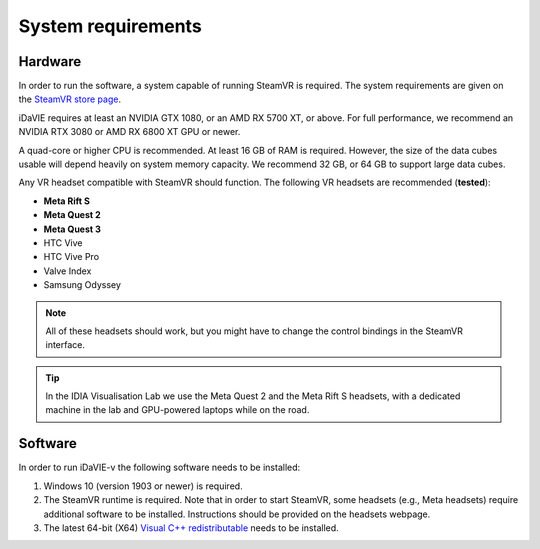 .. _requirements:

System requirements
===================

Hardware
--------
In order to run the software, a system capable of running SteamVR is required. The system requirements are given on the `SteamVR store page <https://store.steampowered.com/app/250820/SteamVR/>`_.

iDaVIE requires at least an NVIDIA GTX 1080, or an AMD RX 5700 XT, or above. For full performance, we recommend an NVIDIA RTX 3080 or AMD RX 6800 XT GPU or newer.

A quad-core or higher CPU is recommended. At least 16 GB of RAM is required. However, the size of the data cubes usable will depend heavily on system memory capacity. We recommend 32 GB, or 64 GB to support large data cubes.

Any VR headset compatible with SteamVR should function. The following VR headsets are recommended (**tested**):

* **Meta Rift S**
* **Meta Quest 2**
* **Meta Quest 3**
* HTC Vive
* HTC Vive Pro
* Valve Index
* Samsung Odyssey

.. Note:: All of these headsets should work, but you might have to change the control bindings in the SteamVR interface.

.. Tip:: In the IDIA Visualisation Lab we use the Meta Quest 2 and the Meta Rift S headsets, with a dedicated machine in the lab and GPU-powered laptops while on the road. 

Software
--------
In order to run iDaVIE-v the following software needs to be installed:

#. Windows 10 (version 1903 or newer) is required.
#. The SteamVR runtime is required. Note that in order to start SteamVR, some headsets (e.g., Meta headsets) require additional software to be installed. Instructions should be provided on the headsets webpage.
#. The latest 64-bit (X64) `Visual C++ redistributable <https://aka.ms/vs/17/release/vc_redist.x64.exe>`_ needs to be installed.
